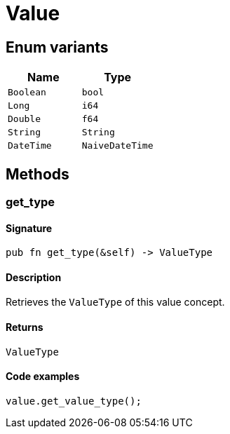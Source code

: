 [#_enum_Value]
= Value

// tag::enum_constants[]
== Enum variants

[options="header"]
|===
|Name |Type 
a| `Boolean` a| `bool`
a| `Long` a| `i64`
a| `Double` a| `f64`
a| `String` a| `String`
a| `DateTime` a| `NaiveDateTime`
|===
// end::enum_constants[]

== Methods

// tag::methods[]
[#_enum_Value_method_get_type]
=== get_type

==== Signature

[source,rust]
----
pub fn get_type(&self) -> ValueType
----

==== Description

Retrieves the `ValueType` of this value concept.

==== Returns

[source,rust]
----
ValueType
----

==== Code examples

[source,rust]
----
value.get_value_type();
----

// end::methods[]
